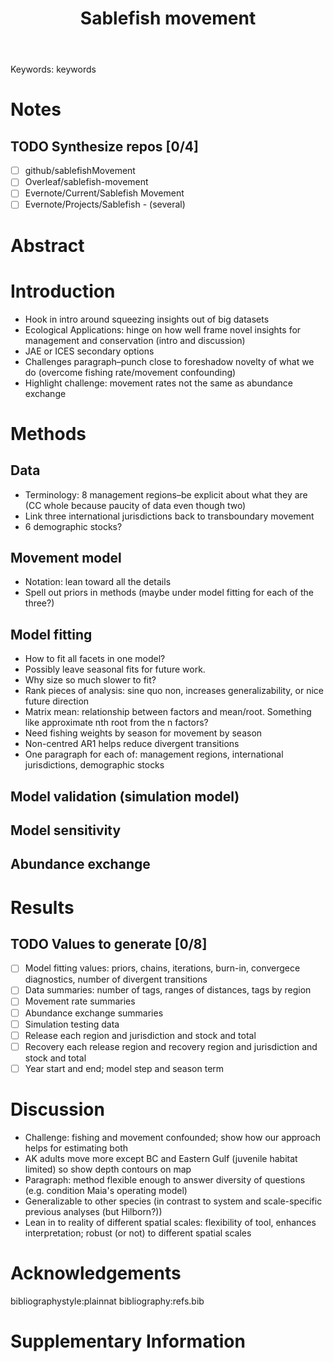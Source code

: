 #+title: Sablefish movement
#+options: author:nil
#+options: toc:nil
#+options: num:nil
#+latex_header: \author[1]{Luke Rogers}
#+latex_header: \author[2]{...}
#+latex_header: \affil[1]{Pacific Biological Station, Fisheries and Oceans Canada, Nanaimo, British Columbia, V9T 6N7, Canada}
#+latex_header: \affil[2]{...}
#+latex_class: manuscript
\linenumbers

\noindent Keywords: keywords

* Notes
** TODO Synthesize repos [0/4]
   - [ ] github/sablefishMovement
   - [ ] Overleaf/sablefish-movement
   - [ ] Evernote/Current/Sablefish Movement
   - [ ] Evernote/Projects/Sablefish - (several)
* Abstract
* Introduction
  - Hook in intro around squeezing insights out of big datasets
  - Ecological Applications: hinge on how well frame novel insights for management and conservation (intro and discussion)
  - JAE or ICES secondary options
  - Challenges paragraph--punch close to foreshadow novelty of what we do (overcome fishing rate/movement confounding)
  - Highlight challenge: movement rates not the same as abundance exchange
* Methods
** Data
   - Terminology: 8 management regions--be explicit about what they are (CC whole because paucity of data even though two)
   - Link three international jurisdictions back to transboundary movement
   - 6 demographic stocks?
** Movement model
   - Notation: lean toward all the details
   - Spell out priors in methods (maybe under model fitting for each of the three?)
** Model fitting
   - How to fit all facets in one model?
   - Possibly leave seasonal fits for future work.
   - Why size so much slower to fit?
   - Rank pieces of analysis: sine quo non, increases generalizability, or nice future direction
   - Matrix mean: relationship between factors and mean/root. Something like approximate nth root from the n factors?
   - Need fishing weights by season for movement by season
   - Non-centred AR1 helps reduce divergent transitions
   - One paragraph for each of: management regions, international jurisdictions, demographic stocks
** Model validation (simulation model)
** Model sensitivity
** Abundance exchange
* Results
** TODO Values to generate [0/8]
   - [ ] Model fitting values: priors, chains, iterations, burn-in, convergece diagnostics, number of divergent transitions
   - [ ] Data summaries: number of tags, ranges of distances, tags by region
   - [ ] Movement rate summaries
   - [ ] Abundance exchange summaries
   - [ ] Simulation testing data
   - [ ] Release each region and jurisdiction and stock and total
   - [ ] Recovery each release region and recovery region and jurisdiction and stock and total
   - [ ] Year start and end; model step and season term
* Discussion
  - Challenge: fishing and movement confounded; show how our approach helps for estimating both
  - AK adults move more except BC and Eastern Gulf (juvenile habitat limited) so show depth contours on map
  - Paragraph: method flexible enough to answer diversity of questions (e.g. condition Maia's operating model)
  - Generalizable to other species (in contrast to system and scale-specific previous analyses (but Hilborn?))
  - Lean in to reality of different spatial scales: flexibility of tool, enhances interpretation; robust (or not) to different spatial scales
* Acknowledgements

  bibliographystyle:plainnat
  bibliography:refs.bib
* Supplementary Information
